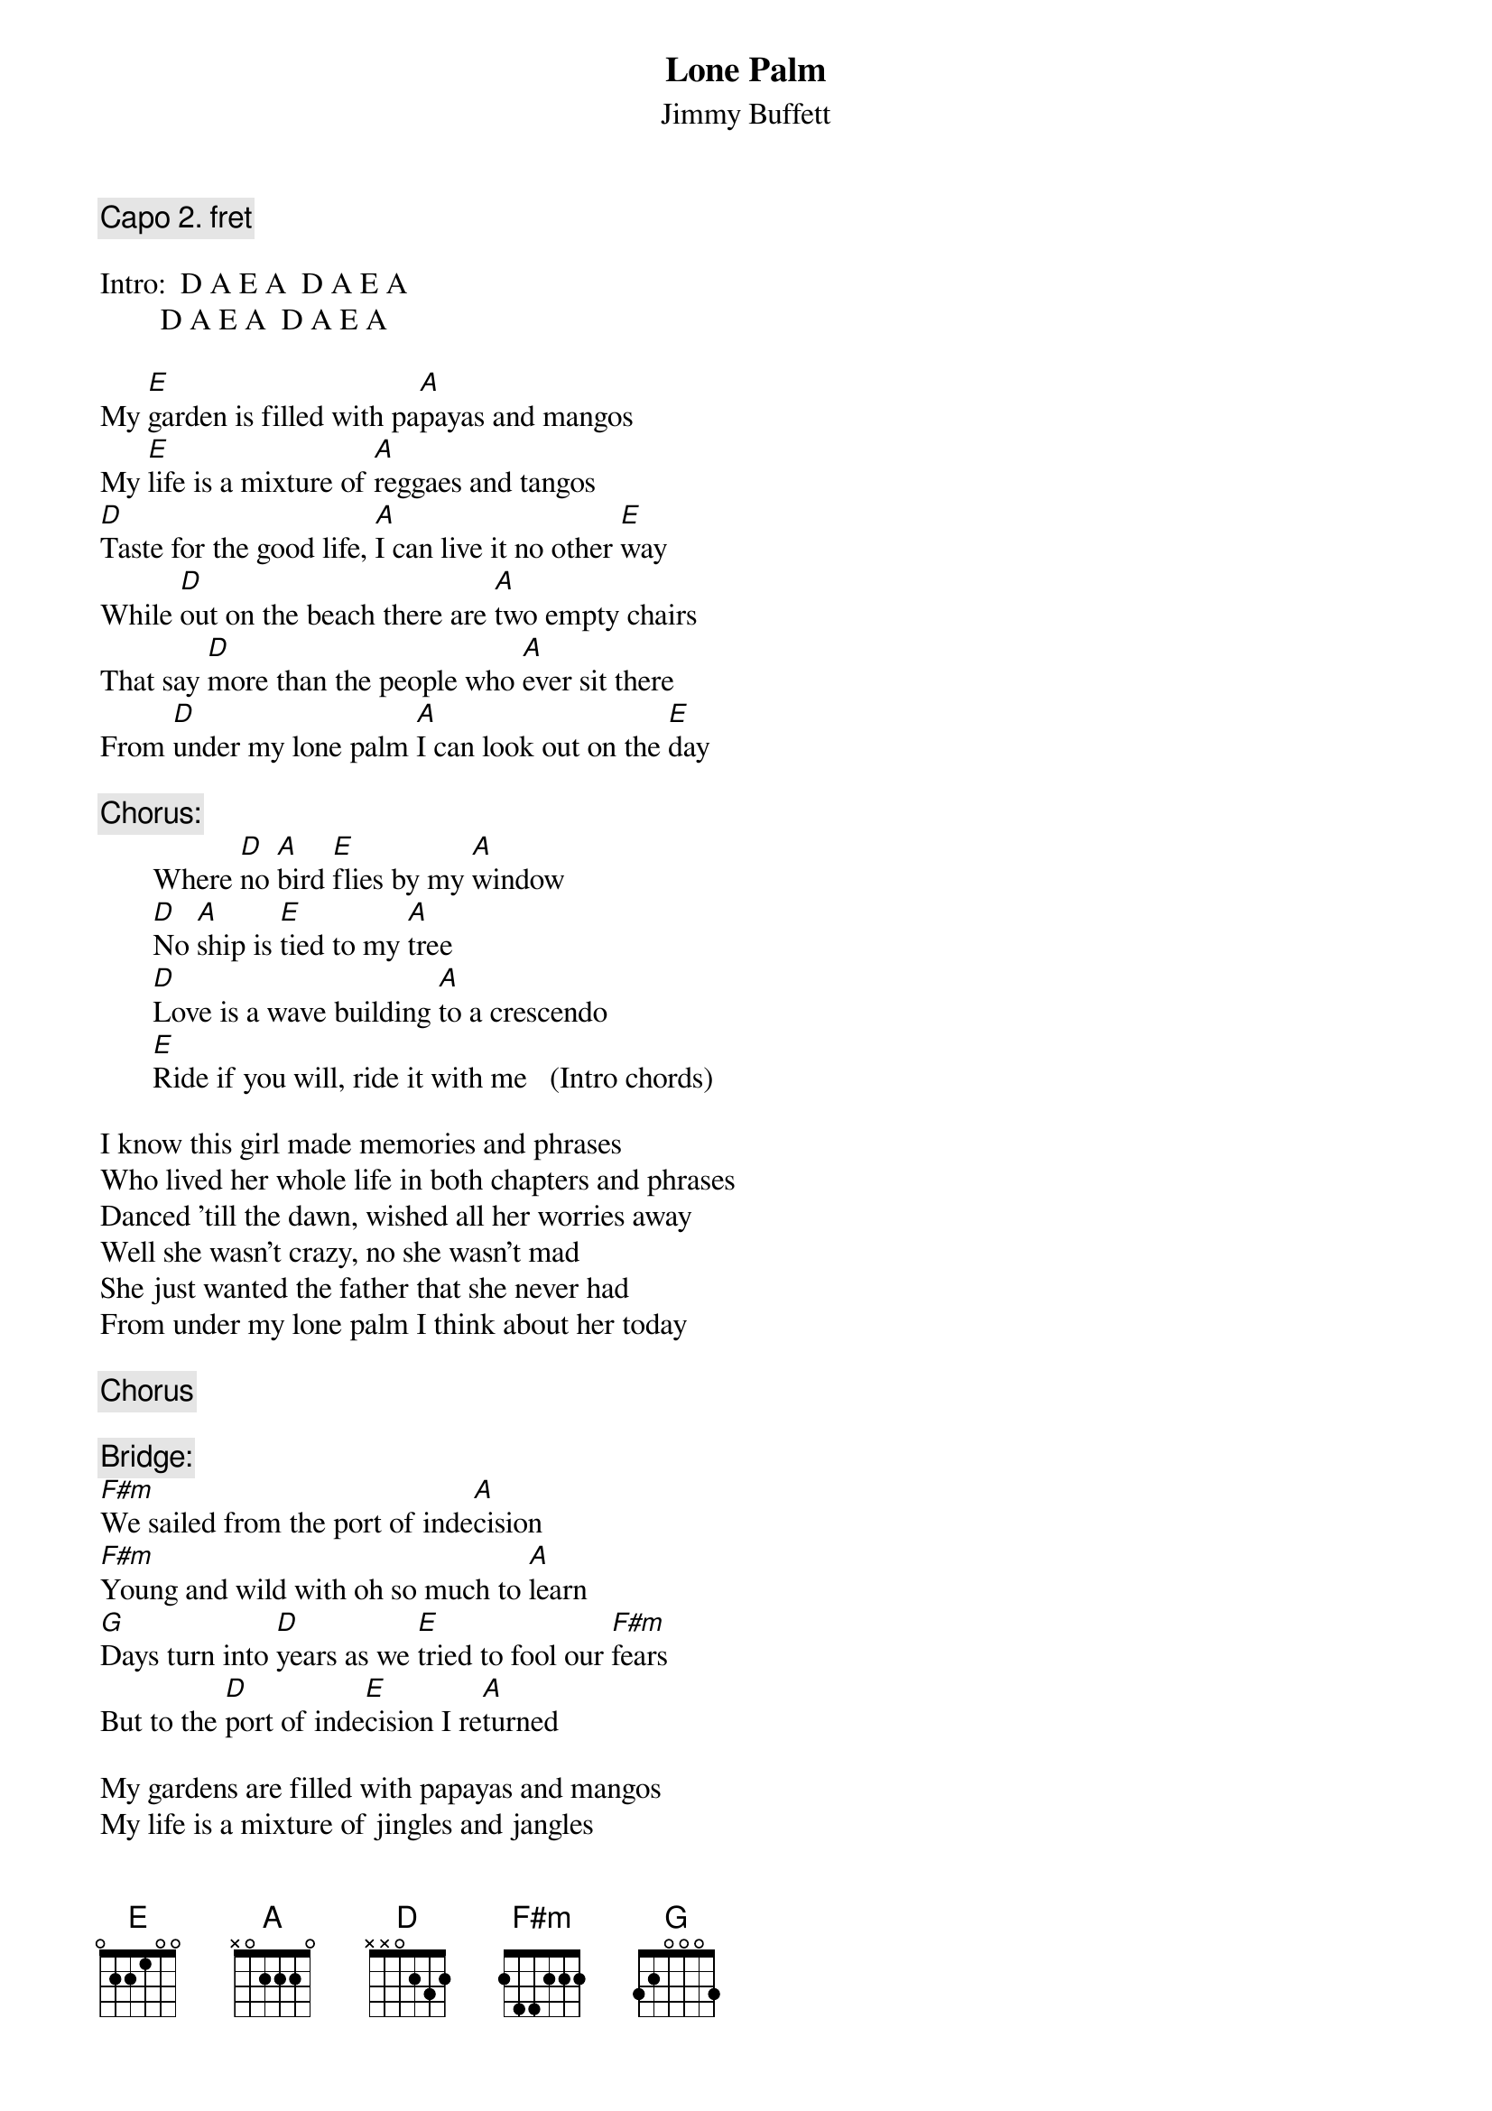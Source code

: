 # CHORDS: Sean Costello (costells@guvax.georgetown.edu)
{t:Lone Palm}
{st:Jimmy Buffett}

{c:Capo 2. fret}

Intro:  D A E A  D A E A
        D A E A  D A E A

My [E]garden is filled with pa[A]payas and mangos
My [E]life is a mixture of [A]reggaes and tangos
[D]Taste for the good life, [A]I can live it no other [E]way
While [D]out on the beach there are [A]two empty chairs
That say [D]more than the people who [A]ever sit there
From [D]under my lone palm [A]I can look out on the [E]day

{c:Chorus:}
       Where [D]no [A]bird [E]flies by my [A]window
       [D]No [A]ship is [E]tied to my [A]tree
       [D]Love is a wave building [A]to a crescendo
       [E]Ride if you will, ride it with me   (Intro chords)

I know this girl made memories and phrases
Who lived her whole life in both chapters and phrases
Danced 'till the dawn, wished all her worries away
Well she wasn't crazy, no she wasn't mad
She just wanted the father that she never had
From under my lone palm I think about her today

{c:Chorus}

{c:Bridge:}
[F#m]We sailed from the port of inde[A]cision
[F#m]Young and wild with oh so much to [A]learn
[G]Days turn into [D]years as we [E]tried to fool our [F#m]fears
But to the [D]port of inde[E]cision I re[A]turned

My gardens are filled with papayas and mangos
My life is a mixture of jingles and jangles
Come Christmas winds and blow all my worries away

{c:Chorus} 
